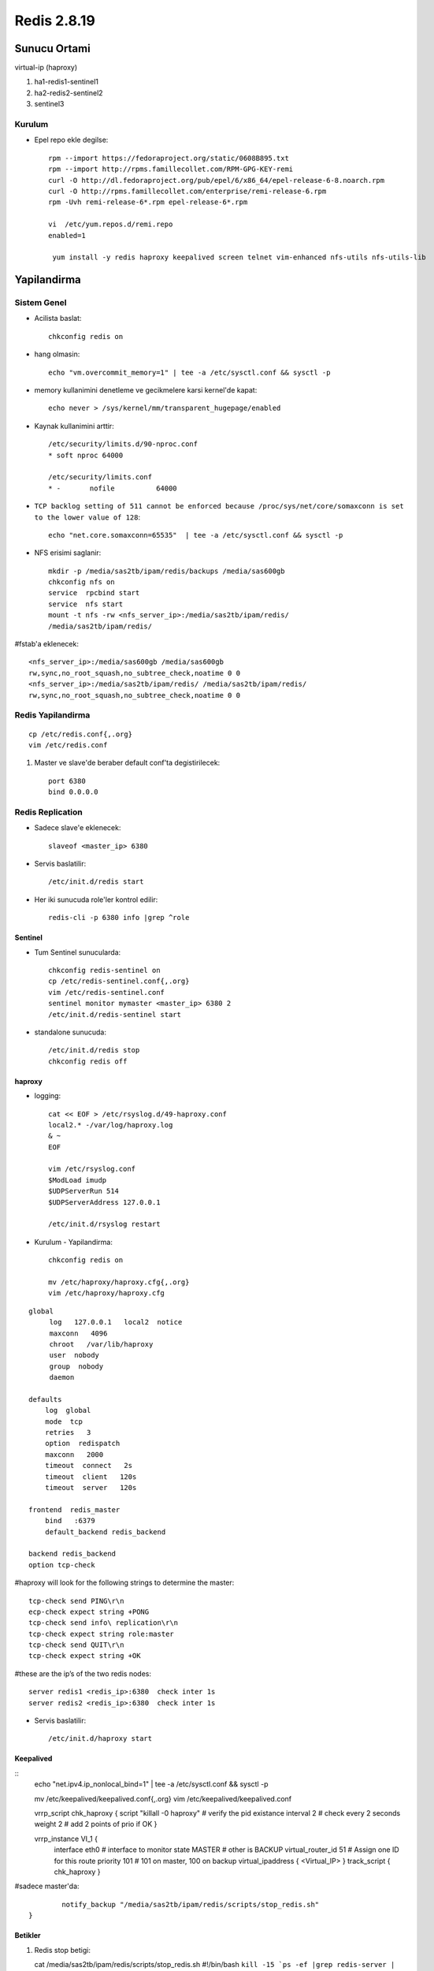 ============
Redis 2.8.19
============

Sunucu Ortami
=============

virtual-ip (haproxy)

#. ha1-redis1-sentinel1

#. ha2-redis2-sentinel2

#. sentinel3

Kurulum
-------

* Epel repo ekle degilse::

    rpm --import https://fedoraproject.org/static/0608B895.txt
    rpm --import http://rpms.famillecollet.com/RPM-GPG-KEY-remi
    curl -O http://dl.fedoraproject.org/pub/epel/6/x86_64/epel-release-6-8.noarch.rpm
    curl -O http://rpms.famillecollet.com/enterprise/remi-release-6.rpm
    rpm -Uvh remi-release-6*.rpm epel-release-6*.rpm

    vi  /etc/yum.repos.d/remi.repo
    enabled=1

     yum install -y redis haproxy keepalived screen telnet vim-enhanced nfs-utils nfs-utils-lib


Yapilandirma
============

Sistem Genel
------------

* Acilista baslat::
  
    chkconfig redis on

* hang olmasin::

    echo "vm.overcommit_memory=1" | tee -a /etc/sysctl.conf && sysctl -p

* memory kullanimini denetleme ve gecikmelere karsi kernel'de kapat::

    echo never > /sys/kernel/mm/transparent_hugepage/enabled

* Kaynak kullanimini arttir::

    /etc/security/limits.d/90-nproc.conf
    * soft nproc 64000

    /etc/security/limits.conf
    * -       nofile          64000

* ``TCP backlog setting of 511 cannot be enforced because
  /proc/sys/net/core/somaxconn is set to the lower value of 128``::

   echo "net.core.somaxconn=65535"  | tee -a /etc/sysctl.conf && sysctl -p

* NFS erisimi saglanir::

    mkdir -p /media/sas2tb/ipam/redis/backups /media/sas600gb
    chkconfig nfs on
    service  rpcbind start
    service  nfs start
    mount -t nfs -rw <nfs_server_ip>:/media/sas2tb/ipam/redis/
    /media/sas2tb/ipam/redis/
#fstab'a eklenecek::

    <nfs_server_ip>:/media/sas600gb /media/sas600gb
    rw,sync,no_root_squash,no_subtree_check,noatime 0 0
    <nfs_server_ip>:/media/sas2tb/ipam/redis/ /media/sas2tb/ipam/redis/
    rw,sync,no_root_squash,no_subtree_check,noatime 0 0

Redis Yapilandirma
-------------------

::

    cp /etc/redis.conf{,.org}
    vim /etc/redis.conf


#. Master ve slave'de beraber default conf'ta degistirilecek::

    port 6380
    bind 0.0.0.0 

Redis Replication
------------------

* Sadece slave'e eklenecek::

    slaveof <master_ip> 6380

* Servis baslatilir::

    /etc/init.d/redis start

* Her iki sunucuda role'ler kontrol edilir::

    redis-cli -p 6380 info |grep ^role


Sentinel
~~~~~~~~

* Tum Sentinel sunucularda::

    chkconfig redis-sentinel on
    cp /etc/redis-sentinel.conf{,.org}
    vim /etc/redis-sentinel.conf
    sentinel monitor mymaster <master_ip> 6380 2
    /etc/init.d/redis-sentinel start

* standalone sunucuda::

    /etc/init.d/redis stop
    chkconfig redis off


haproxy
~~~~~~~

* logging::

    cat << EOF > /etc/rsyslog.d/49-haproxy.conf
    local2.* -/var/log/haproxy.log
    & ~
    EOF

    vim /etc/rsyslog.conf
    $ModLoad imudp
    $UDPServerRun 514
    $UDPServerAddress 127.0.0.1

    /etc/init.d/rsyslog restart

* Kurulum - Yapilandirma::

    chkconfig redis on

    mv /etc/haproxy/haproxy.cfg{,.org}
    vim /etc/haproxy/haproxy.cfg

::
    
    global
         log   127.0.0.1   local2  notice
         maxconn   4096
         chroot   /var/lib/haproxy
         user  nobody
         group  nobody
         daemon
    
    defaults
        log  global
        mode  tcp
        retries   3
        option  redispatch
        maxconn   2000
        timeout  connect   2s
        timeout  client   120s
        timeout  server   120s
    
    frontend  redis_master
        bind   :6379
        default_backend redis_backend
    
    backend redis_backend
    option tcp-check

#haproxy will look for the following strings to determine the master::

    tcp-check send PING\r\n
    ecp-check expect string +PONG
    tcp-check send info\ replication\r\n
    tcp-check expect string role:master
    tcp-check send QUIT\r\n
    tcp-check expect string +OK
#these are the ip’s of the two redis nodes::

    server redis1 <redis_ip>:6380  check inter 1s
    server redis2 <redis_ip>:6380  check inter 1s

* Servis baslatilir::

    /etc/init.d/haproxy start

Keepalived
~~~~~~~~~~

::
    echo "net.ipv4.ip_nonlocal_bind=1" | tee -a /etc/sysctl.conf && sysctl -p

    mv /etc/keepalived/keepalived.conf{,.org}
    vim /etc/keepalived/keepalived.conf

    vrrp_script chk_haproxy {
    script "killall -0 haproxy" # verify the pid existance
    interval 2 # check every 2 seconds
    weight 2 # add 2 points of prio if OK
    }
    
    vrrp_instance VI_1 {
            interface eth0 # interface to monitor
            state MASTER # other is BACKUP
            virtual_router_id 51 # Assign one ID for this route
            priority 101 # 101 on master, 100 on backup
            virtual_ipaddress {
            <Virtual_IP>
            }
            track_script {
            chk_haproxy
            }
#sadece master'da::

            notify_backup "/media/sas2tb/ipam/redis/scripts/stop_redis.sh"
    }

    
Betikler
~~~~~~~~

#. Redis stop betigi::

   cat /media/sas2tb/ipam/redis/scripts/stop_redis.sh
   #!/bin/bash
   ``kill -15 `ps -ef |grep redis-server | grep -v grep  | awk '{print $2}'```

#. Redis backup betigi::

   cat /media/sas2tb/ipam/redis/scripts/redis_backup.sh
   #!/bin/bash

   REDIS_SOURCE=/var/lib/redis/dump.rdb
   BACKUP_DIR=/media/sas2tb/ipam/redis/backups
   BACKUP_PREFIX="redis.dump.rdb"
   DATE=`date +%Y-%m-%d`
   REDIS_DEST="$BACKUP_DIR/$BACKUP_PREFIX.$DATE.gz"

   gzip -c $REDIS_SOURCE > $REDIS_DEST

#. Cronjob (sadece master'da calistirilacak)

#  Do BGSAVE::

   0  0 * * *      redis-cli -p 6380 bgsave 

#  Copy::

   15 0 * * *      /media/sas2tb/ipam/redis/scripts/redis_backup.sh


TODOS
~~~~~

#. Fault olan master'in manual recover edilme process'leri yazilacak. 
   - Slave olarak devam etmesi (otomatik)
   - Master'a geri dondurulmesi
#. Persistent mode <=> baslar baslamaz tamamini ram'e yazmamasi arastirilacak. 
#. Sentinel'ler icin authorization'a gerek olup olmadigi incelenecek.
#. Chef cookbook'lari hazirlanacak.
#. Yeni eklenecek slave'de yapilacaklar yazilacak (chef cookbook'u ile)
#. Backup'lar rotate edilecek.
   

Testler
~~~~~~~

#. Replication calisiyor mu? redis kapatilinca, 
    - slave master'a gecti mi?
    - Yeni master'a yaziliyor mu

#. Auto failover calisiyor mu?
    - Haproxy kapatilinca VRRP ip'yi dagitiyor mu?
    - Redis'e erisim/yazma devam ediyor mu?

#. Yeni master'dan replication duzgun calisiyor mu?
    - eski master recover edildiginde:
        * Coken redis'i yeniden baslatmak yeterli, sentinel yeni master'i bulup
          eski master'i slave mode'a alip resync yapiyor.
    - Yeni eklenecek slave.
        * Yukaridakiler disinda ek bir islem yapmaya gerek yok.

Kaynaklar
~~~~~~~~~

#. `redhat
   <https://access.redhat.com/documentation/en-US/Red_Hat_Enterprise_Linux/5/html/Tuning_and_Optimizing_Red_Hat_Enterprise_Linux_for_Oracle_9i_and_10g_Databases/chap-Oracle_9i_and_10g_Tuning_Guide-Setting_Shell_Limits_for_the_Oracle_User.html>`_
#. `Highly Available Redis Cluster
   <http://www.101tech.net/2014/08/08/highly-available-redis-cluster/>`_
#. `Haredis: <https://github.com/falsecz/haredis>`_


